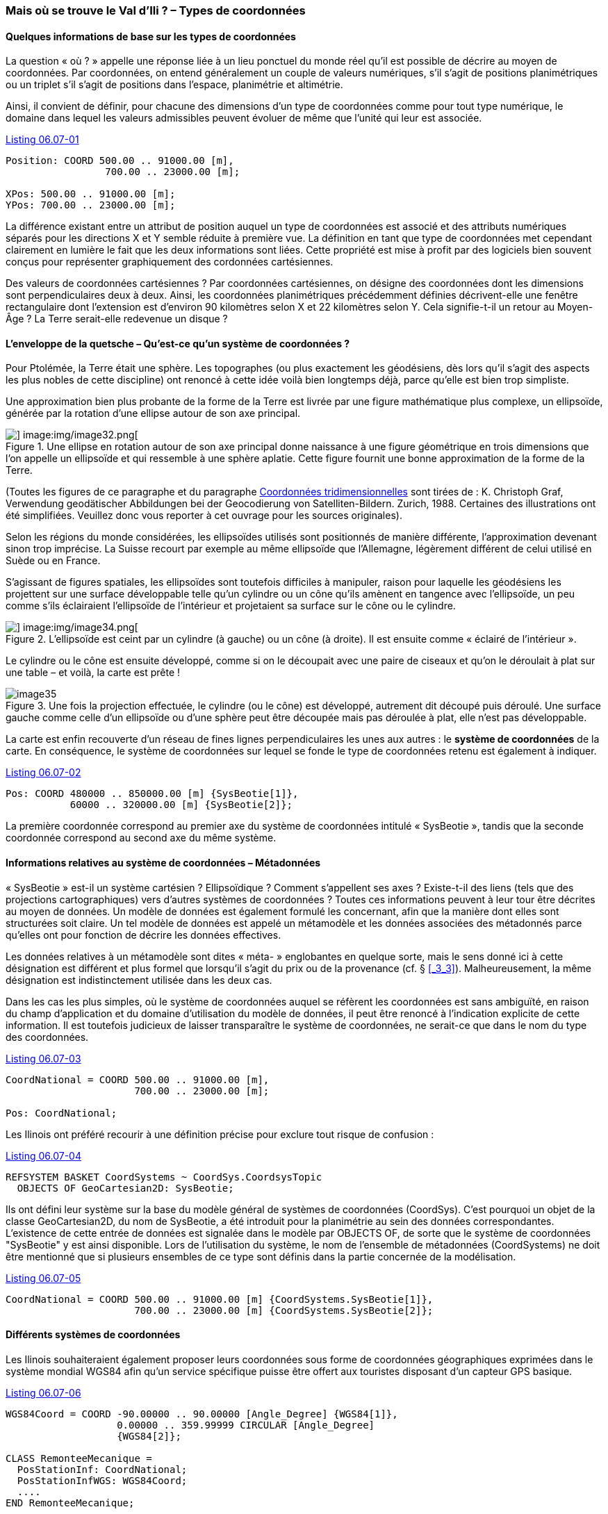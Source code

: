 [#_6_7]
=== Mais où se trouve le Val d'Ili ? – Types de coordonnées

[#_6_7_1]
==== Quelques informations de base sur les types de coordonnées

La question « où ? » appelle une réponse liée à un lieu ponctuel du monde réel qu'il est possible de décrire au moyen de coordonnées. Par coordonnées, on entend généralement un couple de valeurs numériques, s'il s'agit de positions planimétriques ou un triplet s'il s'agit de positions dans l'espace, planimétrie et altimétrie.

Ainsi, il convient de définir, pour chacune des dimensions d'un type de coordonnées comme pour tout type numérique, le domaine dans lequel les valeurs admissibles peuvent évoluer de même que l'unité qui leur est associée.

[#listing-06_07-01]
.link:#listing-06_07-01[Listing 06.07-01]
[source]
----
Position: COORD 500.00 .. 91000.00 [m],
                 700.00 .. 23000.00 [m];

XPos: 500.00 .. 91000.00 [m];
YPos: 700.00 .. 23000.00 [m];
----

La différence existant entre un attribut de position auquel un type de coordonnées est associé et des attributs numériques séparés pour les directions X et Y semble réduite à première vue. La définition en tant que type de coordonnées met cependant clairement en lumière le fait que les deux informations sont liées. Cette propriété est mise à profit par des logiciels bien souvent conçus pour représenter graphiquement des cordonnées cartésiennes.

Des valeurs de coordonnées cartésiennes ? Par coordonnées cartésiennes, on désigne des coordonnées dont les dimensions sont perpendiculaires deux à deux. Ainsi, les coordonnées planimétriques précédemment définies décrivent-elle une fenêtre rectangulaire dont l'extension est d'environ 90 kilomètres selon X et 22 kilomètres selon Y. Cela signifie-t-il un retour au Moyen-Âge ? La Terre serait-elle redevenue un disque ?

[#_6_7_2]
==== L'enveloppe de la quetsche – Qu'est-ce qu'un système de coordonnées ?

Pour Ptolémée, la Terre était une sphère. Les topographes (ou plus exactement les géodésiens, dès lors qu'il s'agit des aspects les plus nobles de cette discipline) ont renoncé à cette idée voilà bien longtemps déjà, parce qu'elle est bien trop simpliste.

Une approximation bien plus probante de la forme de la Terre est livrée par une figure mathématique plus complexe, un ellipsoïde, générée par la rotation d'une ellipse autour de son axe principal.

.Une ellipse en rotation autour de son axe principal donne naissance à une figure géométrique en trois dimensions que l'on appelle un ellipsoïde et qui ressemble à une sphère aplatie. Cette figure fournit une bonne approximation de la forme de la Terre. +
image::img/image31.png[] image:img/image32.png[]

(Toutes les figures de ce paragraphe et du paragraphe <<_6_7_5>> sont tirées de : K. Christoph Graf, Verwendung geodätischer Abbildungen bei der Geocodierung von Satelliten-Bil­dern. Zurich, 1988. Certaines des illustrations ont été simplifiées. Veuillez donc vous reporter à cet ouvrage pour les sources originales).

Selon les régions du monde considérées, les ellipsoïdes utilisés sont positionnés de manière différente, l'approximation devenant sinon trop imprécise. La Suisse recourt par exemple au même ellipsoïde que l'Allemagne, légèrement différent de celui utilisé en Suède ou en France.

S'agissant de figures spatiales, les ellipsoïdes sont toutefois difficiles à manipuler, raison pour laquelle les géodésiens les projettent sur une surface développable telle qu'un cylindre ou un cône qu'ils amènent en tangence avec l'ellipsoïde, un peu comme s'ils éclairaient l'ellipsoïde de l'intérieur et projetaient sa surface sur le cône ou le cylindre.

.L'ellipsoïde est ceint par un cylindre (à gauche) ou un cône (à droite). Il est ensuite comme « éclairé de l'intérieur ».
image::img/image33.png[] image:img/image34.png[]


Le cylindre ou le cône est ensuite développé, comme si on le découpait avec une paire de ciseaux et qu'on le déroulait à plat sur une table – et voilà, la carte est prête !

.Une fois la projection effectuée, le cylindre (ou le cône) est développé, autrement dit découpé puis déroulé. Une surface gauche comme celle d'un ellipsoïde ou d'une sphère peut être découpée mais pas déroulée à plat, elle n'est pas développable.
image::img/image35.png[]


La carte est enfin recouverte d'un réseau de fines lignes perpendiculaires les unes aux autres : le *système de coordonnées* de la carte. En conséquence, le système de coordonnées sur lequel se fonde le type de coordonnées retenu est également à indiquer.

[#listing-06_07-02]
.link:#listing-06_07-02[Listing 06.07-02]
[source]
----
Pos: COORD 480000 .. 850000.00 [m] {SysBeotie[1]},
           60000 .. 320000.00 [m] {SysBeotie[2]};
----

La première coordonnée correspond au premier axe du système de coordonnées intitulé « SysBeotie », tandis que la seconde coordonnée correspond au second axe du même système.

[#_6_7_3]
==== Informations relatives au système de coordonnées – Métadonnées

« SysBeotie » est-il un système cartésien ? Ellipsoïdique ? Comment s'appellent ses axes ? Existe-t-il des liens (tels que des projections cartographiques) vers d'autres systèmes de coordonnées ? Toutes ces informations peuvent à leur tour être décrites au moyen de données. Un modèle de données est également formulé les concernant, afin que la manière dont elles sont structurées soit claire. Un tel modèle de données est appelé un métamodèle et les données associées des métadonnés parce qu'elles ont pour fonction de décrire les données effectives.

Les données relatives à un métamodèle sont dites « méta- » englobantes en quelque sorte, mais le sens donné ici à cette désignation est différent et plus formel que lorsqu'il s'agit du prix ou de la provenance (cf. § <<_3_3>>). Malheureusement, la même désignation est indistinctement utilisée dans les deux cas.

Dans les cas les plus simples, où le système de coordonnées auquel se réfèrent les coordonnées est sans ambiguïté, en raison du champ d'application et du domaine d'utilisation du modèle de données, il peut être renoncé à l'indication explicite de cette information. Il est toutefois judicieux de laisser transparaître le système de coordonnées, ne serait-ce que dans le nom du type des coordonnées.

[#listing-06_07-03]
.link:#listing-06_07-03[Listing 06.07-03]
[source]
----
CoordNational = COORD 500.00 .. 91000.00 [m],
                      700.00 .. 23000.00 [m];

Pos: CoordNational;
----

Les Ilinois ont préféré recourir à une définition précise pour exclure tout risque de confusion :

[#listing-06_07-04]
.link:#listing-06_07-04[Listing 06.07-04]
[source]
----
REFSYSTEM BASKET CoordSystems ~ CoordSys.CoordsysTopic
  OBJECTS OF GeoCartesian2D: SysBeotie;
----

Ils ont défini leur système sur la base du modèle général de systèmes de coordonnées (CoordSys). C'est pourquoi un objet de la classe GeoCartesian2D, du nom de SysBeotie, a été introduit pour la planimétrie au sein des données correspondantes. L'existence de cette entrée de données est signalée dans le modèle par OBJECTS OF, de sorte que le système de coordonnées "SysBeotie" y est ainsi disponible. Lors de l'utilisation du système, le nom de l'ensemble de métadonnées (CoordSystems) ne doit être mentionné que si plusieurs ensembles de ce type sont définis dans la partie concernée de la modélisation.

[#listing-06_07-05]
.link:#listing-06_07-05[Listing 06.07-05]
[source]
----
CoordNational = COORD 500.00 .. 91000.00 [m] {CoordSystems.SysBeotie[1]},
                      700.00 .. 23000.00 [m] {CoordSystems.SysBeotie[2]};
----

[#_6_7_4]
==== Différents systèmes de coordonnées

Les Ilinois souhaiteraient également proposer leurs coordonnées sous forme de coordonnées géographiques exprimées dans le système mondial WGS84 afin qu'un service spécifique puisse être offert aux touristes disposant d'un capteur GPS basique.

[#listing-06_07-06]
.link:#listing-06_07-06[Listing 06.07-06]
[source]
----
WGS84Coord = COORD -90.00000 .. 90.00000 [Angle_Degree] {WGS84[1]},
                   0.00000 .. 359.99999 CIRCULAR [Angle_Degree]
                   {WGS84[2]};

CLASS RemonteeMecanique =
  PosStationInf: CoordNational;
  PosStationInfWGS: WGS84Coord;
  ....
END RemonteeMecanique;
----

Il est cependant manifeste qu'un lien direct unit les deux attributs. Les coordonnées nationales peuvent être converties en coordonnées WGS84. La définition détaillée d'une telle conversion n'est toutefois pas du ressort de la description conceptuelle des données. Mais il est souhaitable d'indiquer que ces coordonnées peuvent être déduites les unes des autres par voie de calcul.

[#listing-06_07-07]
.link:#listing-06_07-07[Listing 06.07-07]
[source]
----
!! Conversion de coordonnees du systeme national beotien en WGS84.
!! Les fonctions sont abordees au paragraphe 7.2.
FUNCTION BeotieVersWGS84 (Bo: Beotie.CoordNational): WGS84Coord;

CLASS RemonteeMecanique =
  PosStationInf: Beotie.CoordNational;
  WGSStationInferieure: WGS84Coord := BeotieVersWGS84 (PosStationInf);
  ....
END RemonteeMecanique;
----

[#_6_7_5]
==== Coordonnées tridimensionnelles

Il va de soi que les skieurs et les randonneurs évoluant autour de la Dent d'Ili ne peuvent se satisfaire de coordonnées planimétriques. Si le coeur des skieurs se met à battre la chamade dès lors qu'on leur annonce de fortes dénivelées, une sourde angoisse étreint celui des randonneurs, la sueur leur perle sur le front et leurs genoux se dérobent soudain sous eux. Qu'elles soient synonymes de bonnes ou de mauvaises nouvelles, tout le monde veut connaître les altitudes ! En conséquence, les types de cordonnées peuvent également présenter trois dimensions.

[#listing-06_07-08]
.link:#listing-06_07-08[Listing 06.07-08]
[source]
----
CoordNational3 = COORD 500.00 .. 91000.00 [m] {SysBeotie[1]},
                       700.00 .. 23000.00 [m] {SysBeotie[2]},
                       0.00 .. 9000.00 [m] {SysBeotieAlt[1]};

WGS84Coord = COORD -90.00000 .. 90.00000 [Angle_Degree] {WGS84[1]},
                   0.00000 .. 359.99999 CIRCULAR [Angle_Degree]
                   {WGS84[2]},
                   -2000.00 .. 9000.00 [m] {WGS84A[1]};
----

Les altitudes posent en outre un problème particulier : où se trouve l'altitude 0 ? Et comment déterminer l'altitude d'un point par rapport à cette cote 0 ? Les géodésiens établissent une distinction fondamentale entre les altitudes rapportées au champ de pesanteur terrestre (altitudes dites orthométriques ; l'altitude 0 peut être assimilée au niveau moyen des mers prolongé sous les continents) et celles rapportées à la figure géométrique modélisant la forme de la Terre, l'ellipsoïde (altitude ellipsoïdique ; l'altitude 0 correspond à la surface de l'ellipsoïde).

.Le champ de pesanteur terrestre : le niveau moyen des mers est prolongé sous les continents dans le cas du géoïde. Les massifs montagneux, les fosses marines, etc. in­fluencent le champ de pesanteur et déforment ainsi la surface de référence imaginée. L'échelle altimétrique est fortement amplifiée sur la représentation.
image::img/image36.png[]


.L'altitude associée au point Q varie en fonction du système de référence considéré.
image::img/image37.png[]


D'ordinaire, les systèmes de coordonnées nationaux utilisent des altitudes orthométriques. Ainsi, la troisième dimension des coordonnées nationales ne se rapporte-t-elle pas simplement au troisième axe du système national, mais au premier axe d'un système altimétrique particulier.

En revanche, la détermination des coordonnées repose uniquement sur la géométrie de la position des satellites dans le cas d'observations GPS, sans que le champ de pesanteur terrestre vienne jouer le moindre rôle. Les altitudes WGS84 sont donc des altitudes ellipsoïdiques.

image::img/image38.png[] +
.L'écart entre altitude orthométrique et altitude ellipsoïdique peut atteindre plusieurs mètres. Les représentations graphiques ci-dessus indiquent les différences enregistrées par rapport à l'ellipsoïde usuel en Suisse, en France et dans l'ouest de l'Allemagne.
image::img/image39.png[] image:img/image40.png[]


La conversion entre altitudes orthométriques et altitudes ellipsoïdiques peut poser problème dans des zones où le champ de pesanteur terrestre perd son homogénéité. Mais ces questions sont de peu d'importance au stade de la modélisation, ce qui ne signifie pas pour autant qu'il faille les en exclure totalement.

[#_6_8]
